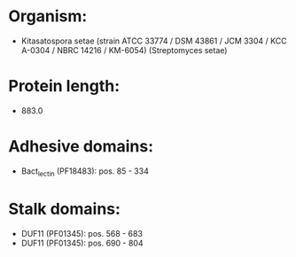 * Organism:
- Kitasatospora setae (strain ATCC 33774 / DSM 43861 / JCM 3304 / KCC A-0304 / NBRC 14216 / KM-6054) (Streptomyces setae)
* Protein length:
- 883.0
* Adhesive domains:
- Bact_lectin (PF18483): pos. 85 - 334
* Stalk domains:
- DUF11 (PF01345): pos. 568 - 683
- DUF11 (PF01345): pos. 690 - 804

